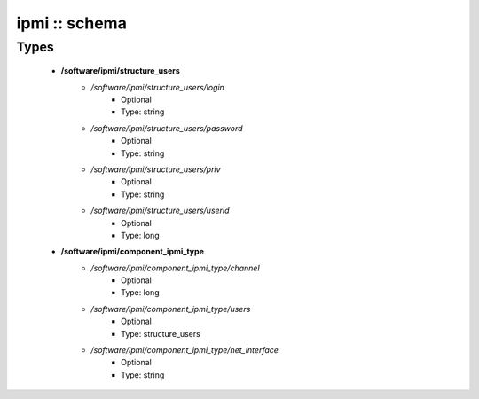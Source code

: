 ##############
ipmi :: schema
##############

Types
-----

 - **/software/ipmi/structure_users**
    - */software/ipmi/structure_users/login*
        - Optional
        - Type: string
    - */software/ipmi/structure_users/password*
        - Optional
        - Type: string
    - */software/ipmi/structure_users/priv*
        - Optional
        - Type: string
    - */software/ipmi/structure_users/userid*
        - Optional
        - Type: long
 - **/software/ipmi/component_ipmi_type**
    - */software/ipmi/component_ipmi_type/channel*
        - Optional
        - Type: long
    - */software/ipmi/component_ipmi_type/users*
        - Optional
        - Type: structure_users
    - */software/ipmi/component_ipmi_type/net_interface*
        - Optional
        - Type: string
